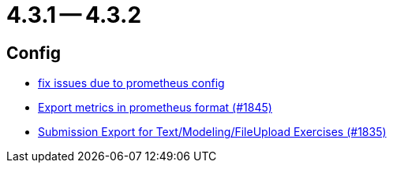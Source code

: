= 4.3.1 -- 4.3.2

== Config

* link:https://www.github.com/ls1intum/Artemis/commit/bba6e56e1613569bd6d5f24087cc2f245a589238[fix issues due to prometheus config]
* link:https://www.github.com/ls1intum/Artemis/commit/2db3e8d7d91ac83b6e1239bec794fd98956128f9[Export metrics in prometheus format (#1845)]
* link:https://www.github.com/ls1intum/Artemis/commit/f3fdf3a2db3fc20eebc1e40277727c81d076a603[Submission Export for Text/Modeling/FileUpload Exercises (#1835)]



